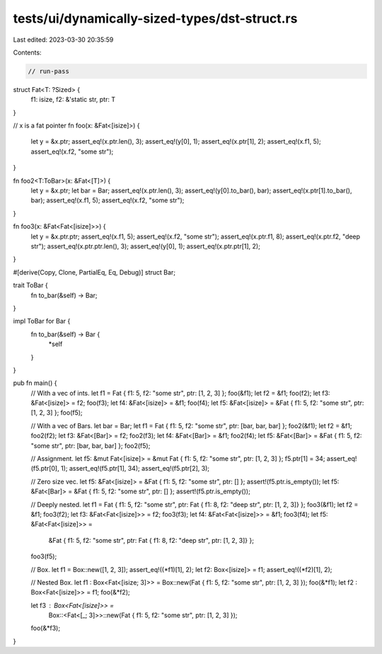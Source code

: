 tests/ui/dynamically-sized-types/dst-struct.rs
==============================================

Last edited: 2023-03-30 20:35:59

Contents:

.. code-block:: rs

    // run-pass

struct Fat<T: ?Sized> {
    f1: isize,
    f2: &'static str,
    ptr: T
}

// x is a fat pointer
fn foo(x: &Fat<[isize]>) {
    let y = &x.ptr;
    assert_eq!(x.ptr.len(), 3);
    assert_eq!(y[0], 1);
    assert_eq!(x.ptr[1], 2);
    assert_eq!(x.f1, 5);
    assert_eq!(x.f2, "some str");
}

fn foo2<T:ToBar>(x: &Fat<[T]>) {
    let y = &x.ptr;
    let bar = Bar;
    assert_eq!(x.ptr.len(), 3);
    assert_eq!(y[0].to_bar(), bar);
    assert_eq!(x.ptr[1].to_bar(), bar);
    assert_eq!(x.f1, 5);
    assert_eq!(x.f2, "some str");
}

fn foo3(x: &Fat<Fat<[isize]>>) {
    let y = &x.ptr.ptr;
    assert_eq!(x.f1, 5);
    assert_eq!(x.f2, "some str");
    assert_eq!(x.ptr.f1, 8);
    assert_eq!(x.ptr.f2, "deep str");
    assert_eq!(x.ptr.ptr.len(), 3);
    assert_eq!(y[0], 1);
    assert_eq!(x.ptr.ptr[1], 2);
}


#[derive(Copy, Clone, PartialEq, Eq, Debug)]
struct Bar;

trait ToBar {
    fn to_bar(&self) -> Bar;
}

impl ToBar for Bar {
    fn to_bar(&self) -> Bar {
        *self
    }
}

pub fn main() {
    // With a vec of ints.
    let f1 = Fat { f1: 5, f2: "some str", ptr: [1, 2, 3] };
    foo(&f1);
    let f2 = &f1;
    foo(f2);
    let f3: &Fat<[isize]> = f2;
    foo(f3);
    let f4: &Fat<[isize]> = &f1;
    foo(f4);
    let f5: &Fat<[isize]> = &Fat { f1: 5, f2: "some str", ptr: [1, 2, 3] };
    foo(f5);

    // With a vec of Bars.
    let bar = Bar;
    let f1 = Fat { f1: 5, f2: "some str", ptr: [bar, bar, bar] };
    foo2(&f1);
    let f2 = &f1;
    foo2(f2);
    let f3: &Fat<[Bar]> = f2;
    foo2(f3);
    let f4: &Fat<[Bar]> = &f1;
    foo2(f4);
    let f5: &Fat<[Bar]> = &Fat { f1: 5, f2: "some str", ptr: [bar, bar, bar] };
    foo2(f5);

    // Assignment.
    let f5: &mut Fat<[isize]> = &mut Fat { f1: 5, f2: "some str", ptr: [1, 2, 3] };
    f5.ptr[1] = 34;
    assert_eq!(f5.ptr[0], 1);
    assert_eq!(f5.ptr[1], 34);
    assert_eq!(f5.ptr[2], 3);

    // Zero size vec.
    let f5: &Fat<[isize]> = &Fat { f1: 5, f2: "some str", ptr: [] };
    assert!(f5.ptr.is_empty());
    let f5: &Fat<[Bar]> = &Fat { f1: 5, f2: "some str", ptr: [] };
    assert!(f5.ptr.is_empty());

    // Deeply nested.
    let f1 = Fat { f1: 5, f2: "some str", ptr: Fat { f1: 8, f2: "deep str", ptr: [1, 2, 3]} };
    foo3(&f1);
    let f2 = &f1;
    foo3(f2);
    let f3: &Fat<Fat<[isize]>> = f2;
    foo3(f3);
    let f4: &Fat<Fat<[isize]>> = &f1;
    foo3(f4);
    let f5: &Fat<Fat<[isize]>> =
        &Fat { f1: 5, f2: "some str", ptr: Fat { f1: 8, f2: "deep str", ptr: [1, 2, 3]} };
    foo3(f5);

    // Box.
    let f1 = Box::new([1, 2, 3]);
    assert_eq!((*f1)[1], 2);
    let f2: Box<[isize]> = f1;
    assert_eq!((*f2)[1], 2);

    // Nested Box.
    let f1 : Box<Fat<[isize; 3]>> = Box::new(Fat { f1: 5, f2: "some str", ptr: [1, 2, 3] });
    foo(&*f1);
    let f2 : Box<Fat<[isize]>> = f1;
    foo(&*f2);

    let f3 : Box<Fat<[isize]>> =
        Box::<Fat<[_; 3]>>::new(Fat { f1: 5, f2: "some str", ptr: [1, 2, 3] });
    foo(&*f3);
}


